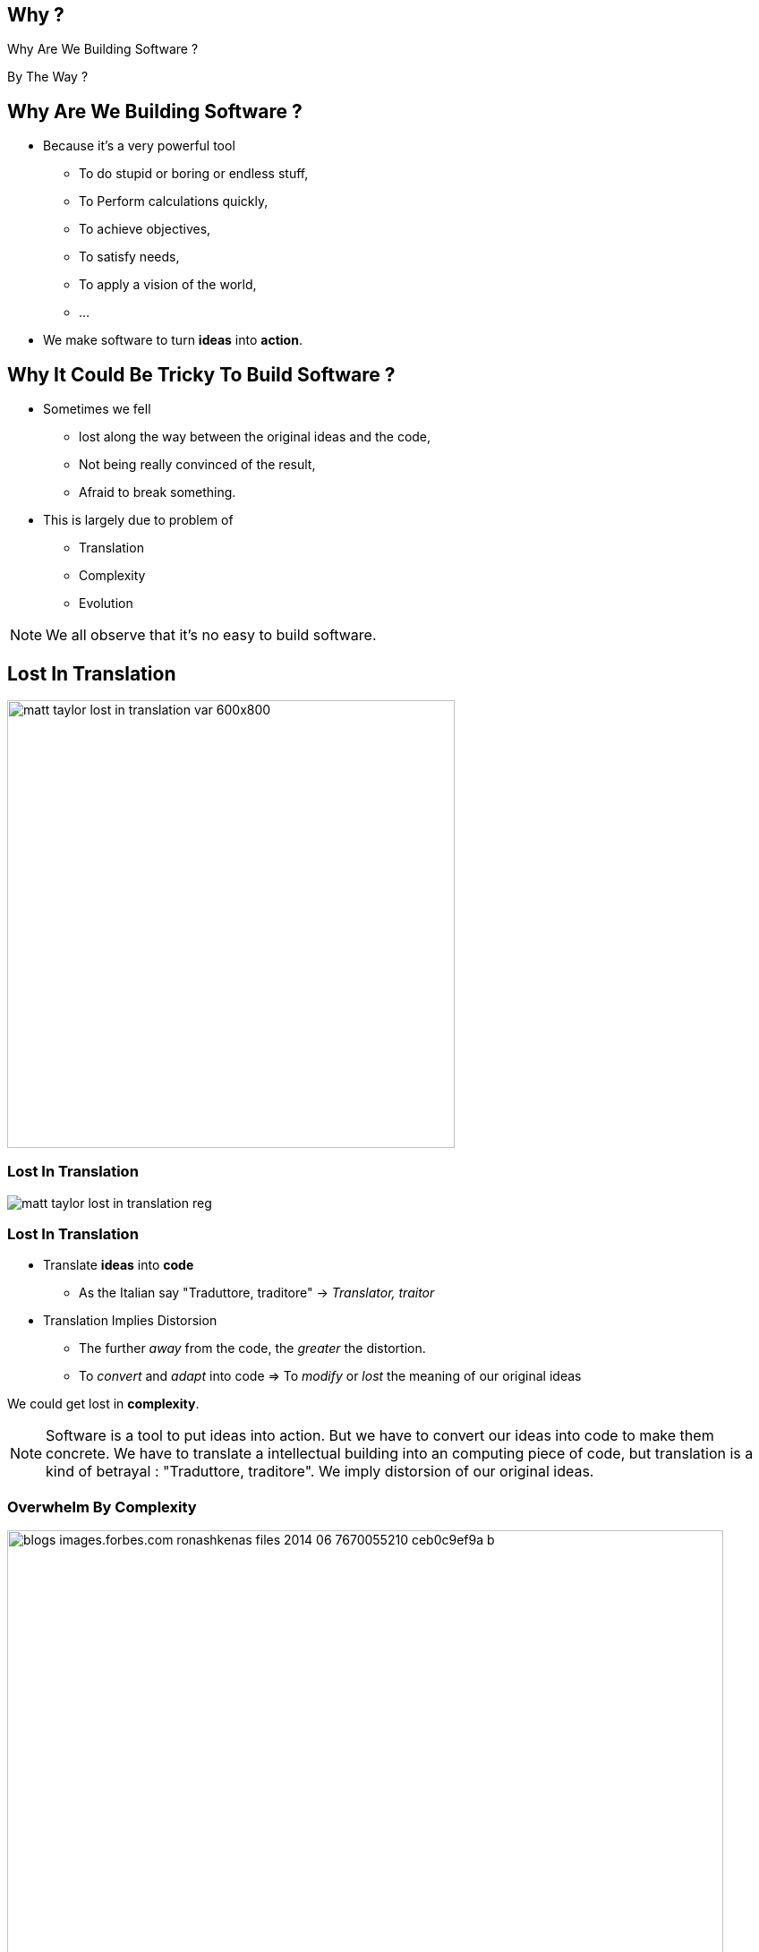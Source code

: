 




[.subsection.background]
[.center]
== Why ?

[.fragment]
Why Are We
Building Software ?

[.fragment]
By The Way ?

== Why Are We Building Software ?


[.fragment]
--
* Because it's a very powerful tool
** To do stupid or boring or endless stuff,
** To Perform calculations quickly,
** To achieve objectives,
** To satisfy needs,
** To apply a vision of the world,
** ...
--

[.fragment]
--
* We make software to turn *ideas* into *action*.
--


== Why It Could Be Tricky To Build Software ?

[.fragment]
--
* Sometimes we fell
** lost along the way between the original ideas and the code,
** Not being really convinced of the result,
** Afraid to break something.
--

[.fragment]
--
* This is largely due to problem of
** Translation
** Complexity
** Evolution
--


[NOTE.notes]
--
We all observe that it's no easy to build software.
--


[.center]
[%notitle]
[background-color="#04011e"]
== Lost In Translation

image::images/marc/matt_taylor_lost_in_translation_var-600x800.jpg[width=500]

[.center]
[%notitle]
[background-color="#1e0115"]
=== Lost In Translation

image::images/marc/matt_taylor_lost_in_translation_reg.jpg[]


=== Lost In Translation

[.fragment]
--
* Translate *ideas* into *code*
** As the Italian say "Traduttore, traditore" -> _Translator, traitor_
--

[.fragment]
--
* Translation Implies Distorsion
** The further _away_ from the code, the _greater_ the distortion.
** To _convert_ and _adapt_ into code => To _modify_ or _lost_ the meaning of our original ideas
--

[.fragment]
[.big]
[.center]
We could get lost in *complexity*.


[NOTE.notes]
--
Software is a tool to put ideas into action. But we have to convert our ideas into code to make them concrete. We have to translate a intellectual building into an computing piece of code, but translation is a kind of betrayal : "Traduttore, traditore".
We imply distorsion of our original ideas.
--

[.dark.background]
[.center]
=== Overwhelm By Complexity

image::images/marc/blogs-images.forbes.com_ronashkenas_files_2014_06_7670055210_ceb0c9ef9a_b.jpg[width=800]


=== Overwhelm By Complexity

[.fragment]
--
* Complex vs Complicated
** _Complex_ as opposed to _simple_ => _indirect_,
** _Complicated_ as opposed to _easy_ => _difficult_.
--

[.fragment]
--
If _complexity_ is not a problem, _complication_ should be avoided.
--

[.fragment]
--
* Abstraction, Complixity, Complication
** The more _abstract_ are ideas, the more _complex_ is implementation.
** The more _complex_ is implementation, the more _complicated_ *may be* the code
--

[NOTE.notes]
--
There is always some confusion between Complex and Complicated.
Complex can be opposed to simple while complicated can be opposed to easy.
Software can be complex, because the implementation of the underlying ideas requires several steps or depths.
But such architecture is not complicated, it is just not direct.
On the contrary, a simple idea could be complicated to implement as software, could be very tricky and difficult to write, to understand.

In general, complexity leads to complication if you are not careful.


Exemple with networks
https://www.itrw.net/2016/06/27/organized-cabling-is-better-cabling-avoid-server-room-spaghetti/

--

[.center]
=== Be Afraid To Break Everything

image::images/marc/break_everything.gif[]

=== Be Afraid To Break Everything

* Software is *ever* in *evolution*
** It is not written in one and unique time, and that's all !
* As _experience_ and _ideas_ evolve, software has to follow,
** So it have to be changeable.

[.fragment]
--
* A software that can not evolve is a fragile one.
--

[.fragment]
--
* => Be careful to make your code changeable...
--


[NOTE.notes]
--
* Software is an investissment
** Software is ever in evolution, it is not written  in one and unique time, it still evolving, like a very strange kind of animal, adapting to new needs or ideas, and like in darwin evolution, still  keeping some odd and old features, artefacts or piece of useless codes.
**  So make it running is not enough.

*Mettre une photo de panda.*
--


== What Are The Good Practices ?

[NOTE.notes]
--
* People have been building software for 40 years.
* People gather a pretty big set of principles, recipes, experiences built by severals years of try and fail.
* Unless you're a genius, it's worth it to start using them before creating your own path.
--
